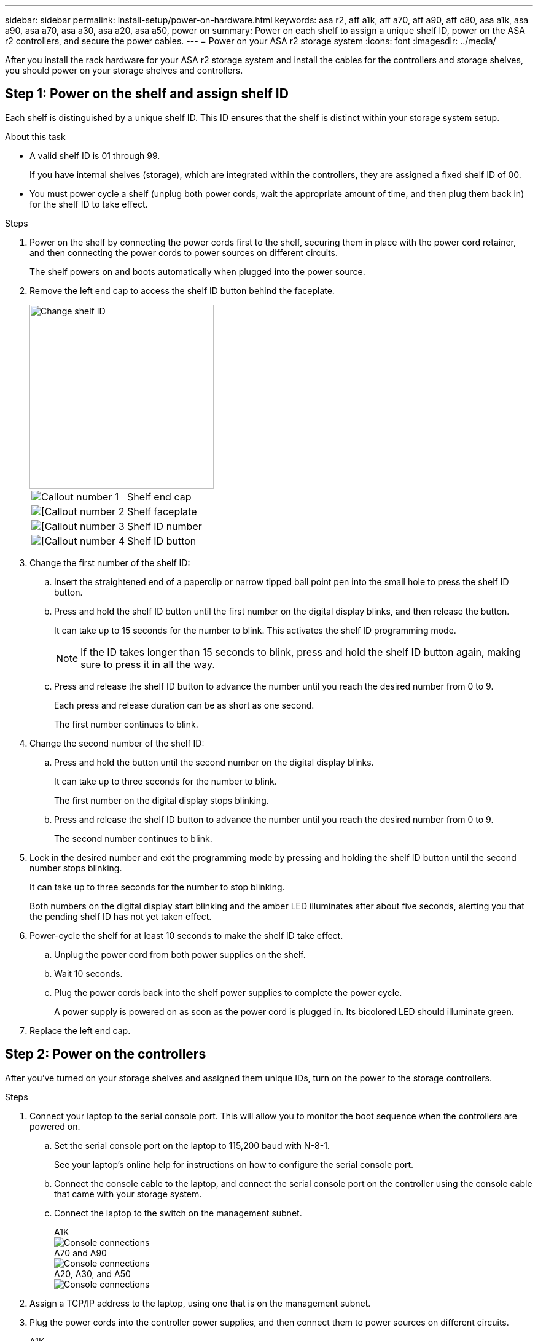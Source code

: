 ---
sidebar: sidebar
permalink: install-setup/power-on-hardware.html
keywords: asa r2, aff a1k, aff a70, aff a90, aff c80, asa a1k, asa a90, asa a70, asa a30, asa a20, asa a50, power on
summary: Power on each shelf to assign a unique shelf ID, power on the ASA r2 controllers, and secure the power cables. 
---
= Power on your ASA r2 storage system
:icons: font
:imagesdir: ../media/

[.lead]
After you install the rack hardware for your ASA r2 storage system and install the cables for the controllers and storage shelves, you should power on your storage shelves and controllers.

== Step 1: Power on the shelf and assign shelf ID
Each shelf is distinguished by a unique shelf ID. This ID ensures that the shelf is distinct within your storage system setup.

.About this task
* A valid shelf ID is 01 through 99. 
+
If you have internal shelves (storage), which are integrated within the controllers, they are assigned a fixed shelf ID of 00.

* You must power cycle a shelf (unplug both power cords, wait the appropriate amount of time, and then plug them back in) for the shelf ID to take effect.

.Steps
. Power on the shelf by connecting the power cords first to the shelf, securing them in place with the power cord retainer, and then connecting the power cords to power sources on different circuits.
+
The shelf powers on and boots automatically when plugged into the power source. 

. Remove the left end cap to access the shelf ID button behind the faceplate.
+
image::../media/drw_change_ns224_shelf_id_ieops-836.svg[Change shelf ID,width=300px]
+

[cols="20%,80%"]
|===
a|
image::../media/icon_round_1.png[Callout number 1] 
a|
Shelf end cap
a|
image::../media/icon_round_2.png[[Callout number 2]
a|
Shelf faceplate 
a|
image::../media/icon_round_3.png[[Callout number 3]
a|
Shelf ID number
a|
image::../media/icon_round_4.png[[Callout number 4]
a|
Shelf ID button

|===
+
. Change the first number of the shelf ID:
.. Insert the straightened end of a paperclip or narrow tipped ball point pen into the small hole to press the shelf ID button.
+

.. Press and hold the shelf ID button until the first number on the digital display blinks, and then release the button.
+
It can take up to 15 seconds for the number to blink. This activates the shelf ID programming mode.
+
NOTE: If the ID takes longer than 15 seconds to blink, press and hold the shelf ID button again, making sure to press it in all the way.

.. Press and release the shelf ID button to advance the number until you reach the desired number from 0 to 9.
+
Each press and release duration can be as short as one second.
+
The first number continues to blink.
. Change the second number of the shelf ID:
.. Press and hold the button until the second number on the digital display blinks.
+
It can take up to three seconds for the number to blink.
+
The first number on the digital display stops blinking.

.. Press and release the shelf ID button to advance the number until you reach the desired number from 0 to 9.
+
The second number continues to blink.
. Lock in the desired number and exit the programming mode by pressing and holding the shelf ID button until the second number stops blinking.
+
It can take up to three seconds for the number to stop blinking.
+
Both numbers on the digital display start blinking and the amber LED illuminates after about five seconds, alerting you that the pending shelf ID has not yet taken effect.

. Power-cycle the shelf for at least 10 seconds to make the shelf ID take effect.
+
.. Unplug the power cord from both power supplies on the shelf.
+
.. Wait 10 seconds.
+
.. Plug the power cords back into the shelf power supplies to complete the power cycle.
+
A power supply is powered on as soon as the power cord is plugged in. Its bicolored LED should illuminate green.

. Replace the left end cap.


== Step 2: Power on the controllers
After you've turned on your storage shelves and assigned them unique IDs, turn on the power to the storage controllers.

.Steps

. Connect your laptop to the serial console port. This will allow you to monitor the boot sequence when the controllers are powered on.

.. Set the serial console port on the laptop to 115,200 baud with N-8-1.
+
See your laptop's online help for instructions on how to configure the serial console port.

..  Connect the console cable to the laptop, and connect the serial console port on the controller using the console cable that came with your storage system.
 
.. Connect the laptop to the switch on the management subnet.
+
// start tabbed area
+
[role="tabbed-block"]
====

.A1K
--
image::../media/drw_a1k_70-90_console_connection_ieops-1702.svg[Console connections]
--
.A70 and A90
--
image::../media/drw_a1k_70-90_console_connection_ieops-1702.svg[Console connections]
--
.A20, A30, and A50
--
image::../media/drw_g_isi_console_serial_port_cabling_ieops-1882.svg[Console connections]
--

====
// end tabbed area

[start=2]

. Assign a TCP/IP address to the laptop, using one that is on the management subnet.
+
. Plug the power cords into the controller power supplies, and then connect them to power sources on different circuits.
+
// start tabbed area
+
[role="tabbed-block"]
====

.A1K
--
image::../media/drw_affa1k_power_source_icon_ieops-1700.svg[A1K storage system and A70 or A90 power connection diagram]
--
.A70 and A90
--
image::../media/drw_affa1k_power_source_icon_ieops-1700.svg[A1K storage system and A70 or A90 power connection diagram]
--
.A20, A30, and A50
--
image::../media/drw_psu_layout_1_ieops-1886.svg[A20 or A30 or A50 storage system power connection diagram]

--
====
+
// end tabbed area
+
* The system begins to boot. Initial booting may take up to eight minutes. 
+
* The LEDs flash on and the fans start, which indicates that the controllers are powering on.
+
* The fans might be very noisy when they first start up. The fan noise during start-up is normal.
+
* For ASAr2 A20, A30, or A50 storage systems, the shelf ID display on the front of the system chassis does not illuminate. The system's internal shelf ID is fixed at 00.

[start=4]
. Secure the power cords using the securing device on each power supply.

.What's next?
After you've turned on your ASA r2 storage system, you link:initialize-ontap-cluster.html[set up an ONTAP ASA r2 cluster].

// 2024 Sept 23, ONTAPDOC 1922